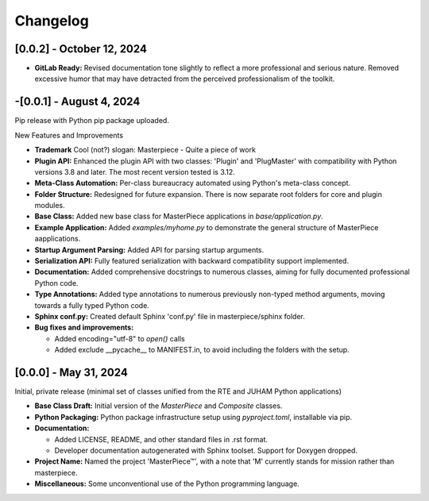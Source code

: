 Changelog
=========

[0.0.2] - October 12, 2024
--------------------------

- **GitLab Ready:**  Revised documentation tone slightly to reflect a more professional and serious nature. Removed excessive humor that may have detracted from the perceived professionalism of the toolkit. 



-[0.0.1] - August 4, 2024
--------------------------

Pip release with Python pip package uploaded.

New Features and Improvements

- **Trademark** Cool (not?) slogan: Masterpiece - Quite a piece of work
- **Plugin API:** Enhanced the plugin API with two classes: 'Plugin' and 'PlugMaster' with compatibility with Python
  versions 3.8 and later. The most recent version tested is 3.12. 
- **Meta-Class Automation:** Per-class bureaucracy automated using Python's meta-class concept.
- **Folder Structure:** Redesigned for future expansion. There is now separate root folders for core and plugin modules.
- **Base Class:** Added new base class for MasterPiece applications in `base/application.py`.
- **Example Application:** Added `examples/myhome.py` to demonstrate the general structure of MasterPiece aapplications.
- **Startup Argument Parsing:** Added API for parsing startup arguments.
- **Serialization API:** Fully featured serialization with backward compatibility support implemented.
- **Documentation:** Added comprehensive docstrings to numerous classes, aiming for fully documented professional Python code.
- **Type Annotations:** Added type annotations to numerous previously non-typed method arguments, moving towards a fully typed Python code.
- **Sphinx conf.py:** Created default Sphinx 'conf.py' file in masterpiece/sphinx folder. 
- **Bug fixes and improvements:**
  
  - Added encoding="utf-8" to `open()` calls
  - Added exclude __pycache__ to MANIFEST.in, to avoid including the folders with the setup.


[0.0.0] - May 31, 2024
----------------------

Initial, private release (minimal set of classes unified from the RTE and JUHAM Python applications)

- **Base Class Draft:** Initial version of the `MasterPiece` and `Composite` classes.
- **Python Packaging:** Python package infrastructure setup using `pyproject.toml`, installable via pip.
- **Documentation:**
  
  - Added LICENSE, README, and other standard files in .rst format.
  - Developer documentation autogenerated with Sphinx toolset. Support for Doxygen dropped.
- **Project Name:** Named the project 'MasterPiece™', with a note that 'M' currently stands for mission rather than masterpiece.
- **Miscellaneous:** Some unconventional use of the Python programming language.

